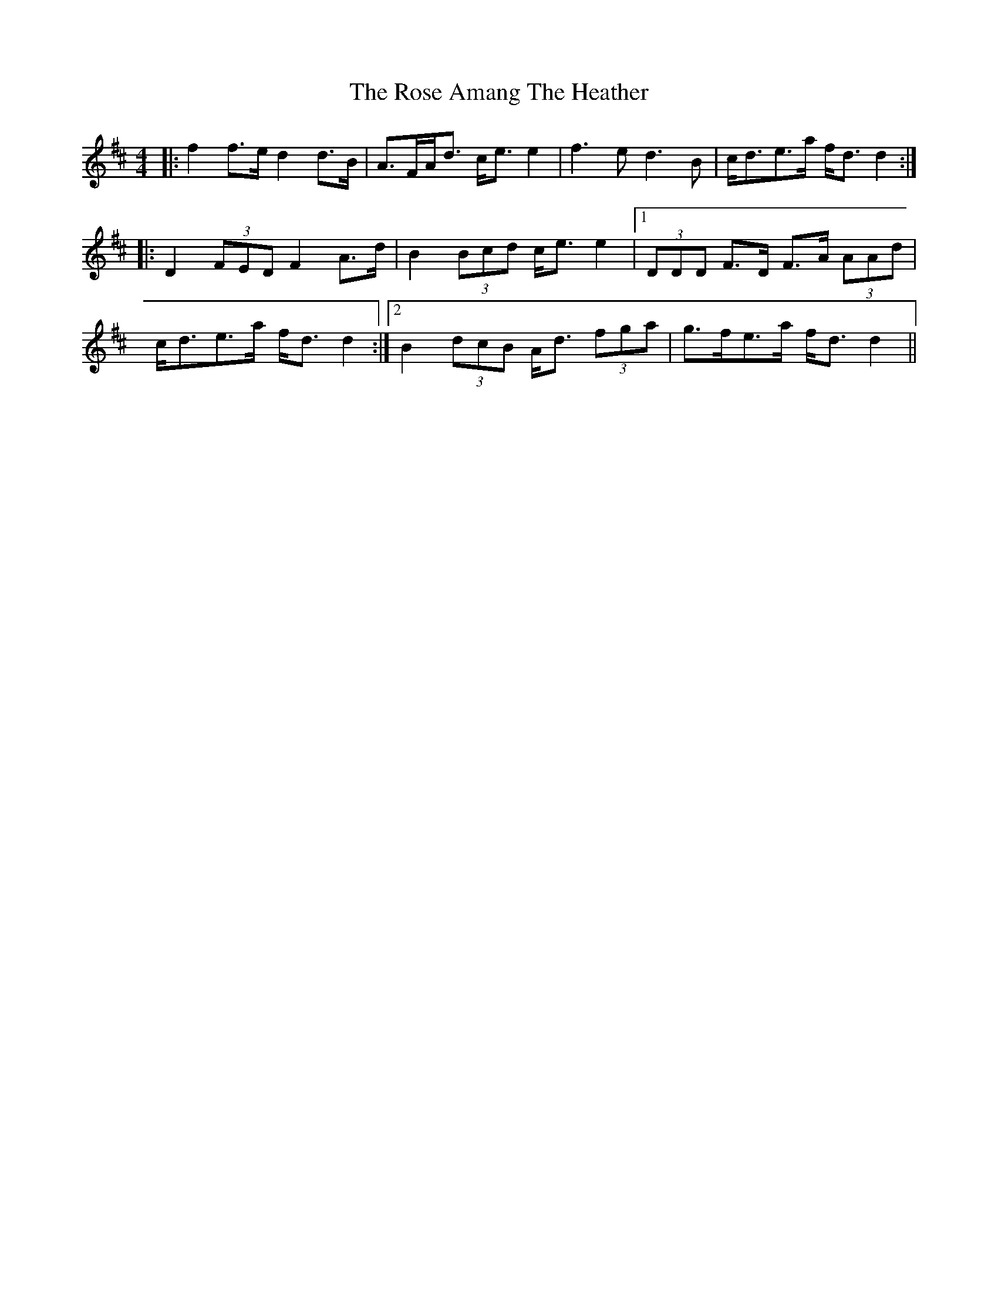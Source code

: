 X: 35253
T: Rose Amang The Heather, The
R: strathspey
M: 4/4
K: Dmajor
|:f2 f>e d2 d>B|A>FA<d c<e e2|f3 e d3 B|c<de>a f<d d2:|
|:D2 (3FED F2 A>d|B2 (3Bcd c<e e2|1 (3DDD F>D F>A (3AAd|
c<de>a f<d d2:|2 B2 (3dcB A<d (3fga|g>fe>a f<d d2||

